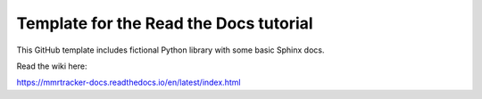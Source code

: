 Template for the Read the Docs tutorial
=======================================

This GitHub template includes fictional Python library
with some basic Sphinx docs.

Read the wiki here:

https://mmrtracker-docs.readthedocs.io/en/latest/index.html
